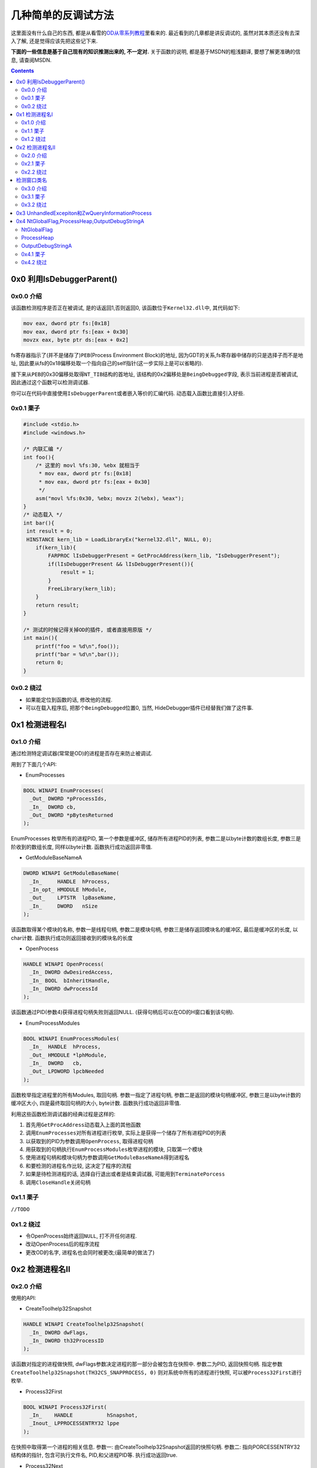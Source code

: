 ========================================
 几种简单的反调试方法
========================================

.. post:: 2015-05-19
   :tags: Reverse
   :author: LA
   :language: zh

这里面没有什么自己的东西,
都是从看雪的\ `OD从零系列教程 <http://bbs.pediy.com/showthread.php?t=184679>`_\ 里看来的.
最近看到的几章都是讲反调试的, 虽然对其本质还没有去深入了解,
还是觉得应该先把这些记下来.

**下面的一些信息是基于自己现有的知识推测出来的, 不一定对.**
关于函数的说明, 都是基于MSDN的粗浅翻译, 要想了解更准确的信息, 请查阅MSDN.

.. contents::

0x0  利用IsDebuggerParent()
---------------------------

0x0.0 介绍
^^^^^^^^^^

该函数检测程序是否正在被调试, 是的话返回1,否则返回0,
该函数位于\ ``Kernel32.dll``\ 中, 其代码如下:

.. code-block:: nasm

   mov eax, dword ptr fs:[0x18]
   mov eax, dword ptr fs:[eax + 0x30]
   movzx eax, byte ptr ds:[eax + 0x2]

fs寄存器指示了(并不是储存了)\ ``PEB``\ (Process Environment Block)的地址,
因为GDT的关系,fs寄存器中储存的只是选择子而不是地址,
因此要从fs的0x18偏移处取一个指向自己的self指针(这一步实际上是可以省略的).

接下来从\ ``PEB``\ 的0x30偏移处取得\ ``NT_TIB``\ 结构的首地址,
该结构的0x2偏移处是\ ``BeingDebugged``\ 字段, 表示当前进程是否被调试,
因此通过这个函数可以检测调试器.

你可以在代码中直接使用\ ``IsDebuggerParent``\ 或者嵌入等价的汇编代码.
动态载入函数比直接引入好些.

0x0.1 栗子
^^^^^^^^^^

.. code-block:: c

   #include <stdio.h>
   #include <windows.h>

   /* 内联汇编 */
   int foo(){
       /* 这里的 movl %fs:30, %ebx 就相当于
        * mov eax, dword ptr fs:[0x18]
        * mov eax, dword ptr fs:[eax + 0x30]
        */
       asm("movl %fs:0x30, %ebx; movzx 2(%ebx), %eax");
   }
   /* 动态载入 */
   int bar(){
    int result = 0;
    HINSTANCE kern_lib = LoadLibraryEx("kernel32.dll", NULL, 0);
       if(kern_lib){
           FARPROC lIsDebuggerPresent = GetProcAddress(kern_lib, "IsDebuggerPresent");
           if(lIsDebuggerPresent && lIsDebuggerPresent()){
               result = 1;
           }
           FreeLibrary(kern_lib);
       }
       return result;
   }

   /* 测试的时候记得关掉OD的插件, 或者直接用原版 */
   int main(){
       printf("foo = %d\n",foo());
       printf("bar = %d\n",bar());
       return 0;
   }

0x0.2 绕过
^^^^^^^^^^


* 如果能定位到函数的话, 修改他的流程.
* 可以在载入程序后, 把那个\ ``BeingDebugged``\ 位置0,
  当然, HideDebugger插件已经替我们做了这件事.

0x1 检测进程名I
---------------

0x1.0 介绍
^^^^^^^^^^

通过检测特定调试器(常常是OD)的进程是否存在来防止被调试.

用到了下面几个API:


* EnumProcesses

.. code-block:: c

   BOOL WINAPI EnumProcesses(
     _Out_ DWORD *pProcessIds,
     _In_  DWORD cb,
     _Out_ DWORD *pBytesReturned
   );

EnumProcesses 枚举所有的进程PID, 第一个参数是缓冲区, 储存所有进程PID的列表,
参数二是以byte计数的数组长度, 参数三是阶收到的数组长度, 同样以byte计数.
函数执行成功返回非零值.


* GetModuleBaseNameA

.. code-block:: c

   DWORD WINAPI GetModuleBaseName(
     _In_     HANDLE  hProcess,
     _In_opt_ HMODULE hModule,
     _Out_    LPTSTR  lpBaseName,
     _In_     DWORD   nSize
   );

该函数取得某个模块的名称, 参数一是线程句柄,  参数二是模块句柄,
参数三是储存返回模块名的缓冲区, 最后是缓冲区的长度, 以char计数.
函数执行成功则返回接收到的模块名的长度


* OpenProcess

.. code-block:: c

   HANDLE WINAPI OpenProcess(
     _In_ DWORD dwDesiredAccess,
     _In_ BOOL  bInheritHandle,
     _In_ DWORD dwProcessId
   );

该函数通过PID(参数4)获得进程句柄失败则返回NULL.
(获得句柄后可以在OD的H窗口看到该句柄).


* EnumProcessModules

.. code-block:: c

   BOOL WINAPI EnumProcessModules(
     _In_  HANDLE  hProcess,
     _Out_ HMODULE *lphModule,
     _In_  DWORD   cb,
     _Out_ LPDWORD lpcbNeeded
   );

函数枚举指定进程里的所有Modules, 取回句柄. 参数一指定了进程句柄,
参数二是返回的模块句柄缓冲区, 参数三是以byte计数的缓冲区大小,
四是最终取回句柄的大小, byte计数. 函数执行成功返回非零值.

利用这些函数检测调试器的经典过程是这样的:


#. 首先用\ ``GetProcAddress``\ 动态载入上面的其他函数
#. 调用\ ``EnumProcesses``\ 对所有进程进行枚举, 实际上是获得一个储存了所有进程PID的列表
#. 以获取到的PID为参数调用\ ``OpenProcess``\ , 取得进程句柄
#. 用获取到的句柄执行\ ``EnumProcessModules``\ 枚举进程的模块, 只取第一个模块
#. 使用进程句柄和模块句柄为参数调用\ ``GetModuleBaseNameA``\ 得到进程名
#. 和要检测的进程名作比较, 这决定了程序的流程
#. 如果是待检测进程的话, 选择自行退出或者是结束调试器, 可能用到\ ``TerminatePorcess``
#. 调用\ ``CloseHandle``\ 关闭句柄

0x1.1 栗子
^^^^^^^^^^

``//TODO``

0x1.2 绕过
^^^^^^^^^^


* 令OpenProcess始终返回\ ``NULL``\ , 打不开任何进程.
* 改动OpenProcess后的程序流程
* 更改OD的名字, 进程名也会同时被更改;(最简单的做法了)

0x2 检测进程名II
----------------

0x2.0 介绍
^^^^^^^^^^

使用的API:


* CreateToolhelp32Snapshot

.. code-block:: c

   HANDLE WINAPI CreateToolhelp32Snapshot(
     _In_ DWORD dwFlags,
     _In_ DWORD th32ProcessID
   );

该函数对指定的进程做快照, dwFlags参数决定进程的那一部分会被包含在快照中.
参数二为PID, 返回快照句柄. 指定参数 ``CreateToolhelp32Snapshot(TH32CS_SNAPPROCESS, 0)``
则对系统中所有的进程进行快照, 可以被\ ``Process32First``\ 进行枚举.


* Process32First

.. code-block:: c

   BOOL WINAPI Process32First(
     _In_    HANDLE           hSnapshot,
     _Inout_ LPPROCESSENTRY32 lppe
   );

在快照中取得第一个进程的相关信息.
参数一: 由CreateToolhelp32Snapshot返回的快照句柄.
参数二: 指向PORCESSENTRY32结构体的指针, 包含可执行文件名, PID,和父进程PID等.
执行成功返回true.


* Process32Next

.. code-block:: c

   BOOL WINAPI Process32Next(
     _In_  HANDLE           hSnapshot,
     _Out_ LPPROCESSENTRY32 lppe
   );

取回快照中下一个进程的信息(然而你必须先用Process32First取第一个), 参数和Process32First基本相同.

``Process32First``\ 和\ ``Process32Next``\ 中涉及到的\ ``PPROCESSENTRY32``\ 结构体如下:

.. code-block:: c

   PROCESSENTRY32 structure
   typedef struct tagPROCESSENTRY32 {
     DWORD     dwSize;
     DWORD     cntUsage;
     DWORD     th32ProcessID;
     ULONG_PTR th32DefaultHeapID;
     DWORD     th32ModuleID;
     DWORD     cntThreads;
     DWORD     th32ParentProcessID;
     LONG      pcPriClassBase;
     DWORD     dwFlags;
     TCHAR     szExeFile[MAX_PATH];
   } PROCESSENTRY32, *PPRO

最后一个参数就是进程名了好像.

利用该方法检测进程的基本流程是:


* 调用\ ``CreateToolhelp32Snapshot(TH32CS_SNAPPROCESS, 0)``\ 获得所有进程快照
* 用\ ``Process32First``\ 取得第一个进程的信息, 判断是否是要检测的进程
* 用\ ``Process32Next``\ 循环检测其他进程

0x2.1 栗子
^^^^^^^^^^

``//TODO``

0x2.2 绕过
^^^^^^^^^^

绕过的做法基本同I.

检测窗口类名
------------

0x3.0 介绍
^^^^^^^^^^

又是API...


* FindWindowA

.. code-block:: c

   HWND WINAPI FindWindow(
     _In_opt_ LPCTSTR lpClassName,
     _In_opt_ LPCTSTR lpWindowName
   );

该函数取回和参数匹配的顶级窗口的句柄, 大小写不敏感.

参数一: 窗口类名
参数二: 窗口名
参数可选, 至少一个, 另一个可置NULL.
执行成功返回句柄.

因为OD的窗口名常常不确定, 利用窗口类名往往比较靠谱;
将窗口名置NULL, 检测OD的顶级窗体类名即可, 该类名可以通过Spy++得到.

0x3.1 栗子
^^^^^^^^^^

``//TODO``

0x3.2 绕过
^^^^^^^^^^


* HideDebugger插件有绕过 FindWindowA/EnumWindows 的选项;
* 使用RE-Pair为OD主程序打补丁, 可更改其类名

0x3 UnhandledExcepiton和ZwQueryInformationProcess
-------------------------------------------------

这种反调试方法比前面的方法更具技巧性一些, 利用了Windows的异常处理机制,
但是我还不了解这些异常处理, 不敢胡说,暂时略过.


.. raw:: html

   <p style="display:none;">

   * SetUnhandledExceptionFilter

   ```c
   LPTOP_LEVEL_EXCEPTION_FILTER WINAPI SetUnhandledExceptionFilter(
     _In_ LPTOP_LEVEL_EXCEPTION_FILTER lpTopLevelExceptionFilter
   );
   ```
   该函数让应用程序可以取代该进程中所有线程的系统异常处理函数.(大概是吧...)

   > Enables an application to supersede the top-level exception handler of each
   > thread of a process.

   调用该函数后, 如果有异常发生, 且该进程当前没有被调试,
   则该异常会被 `Unhandled Exception Filter`处理 , Filter会调用异常筛选(?)函数,
   该函数由参数一指定.

   > After calling this function, if an exception occurs in a process that is not being debugged,
   > and the exception makes it to the unhandled exception filter,
   > that filter will call the exception filter function specified by the
   > lpTopLevelExceptionFilter parameter.

   * UnhandledExceptionFilter

   ```c
   LONG WINAPI UnhandledExceptionFilter(
     _In_ struct _EXCEPTION_POINTERS *ExceptionInfo
   );
   ```

   如果当前进程被调试的话, 程序定义的函数(?)会将未处理的异常传递给调试器.
   否则, 它将可选地显示一个应用程序错误的消息框, 并使得异常处理函数执行.
   该函数只能在异常处理例程中的Filter Expression中被调用.

   > An application-defined function that passes unhandled exceptions to the debugger,
   > if the process is being debugged. Otherwise,
   > it optionally displays an Application Error message box and causes the exception handler to be executed.
   > This function can be called only from within the filter expression of an exception handler.

   该函数唯一的参数是一个`EXCEPTION_POINTERS`指针,
   指定了对此异常的描述和发生异常时的上下文.

   > A pointer to an `EXCEPTION_POINTERS` structure that specifies a description
   > of the exception and the processor context at the time of the exception.

   > 发生异常时系统的处理顺序(by Jeremy Gordon, Hume):
   > 1. 系统首先判断异常是否应发送给目标程序的异常处理例程,如果决定应该发送,
   >    并且目标程序正在被调试,则系统挂起程序并向调试器发送`EXCEPTION_DEBUG_EVENT`消息.
   > 1. 如果你的程序没有被调试或者调试器未能处理异常,
   >    系统就会继续查找你是否安装了线程相关的异常处理例程,
   >    如果你安装了线程相关的异常处理例程,系统就把异常发送给你的程序seh处理例程,
   >    交由其处理.
   > 1. 每个线程相关的异常处理例程可以处理或者不处理这个异常,
   >    如果他不处理并且安装了多个线程相关的异常处理例程, 可交由链起来的其他例程处理.
   > 1. 如果这些例程均选择不处理异常,如果程序处于被调试状态,操作系统仍会再次挂起程序通知debugger.
   > 1. **如果程序未处于被调试状态或者debugger没有能够处理,
   >    并且你调用SetUnhandledExceptionFilter安装了最后异常处理例程的话,系统转向对它的调用.**
   > 1. **如果你没有安装最后异常处理例程或者他没有处理这个异常,
   >    系统会调用默认的系统处理程序(UnhandledExceptionFilter),通常显示一个对话框,
   >    你可以选择关闭或者最后将其附加到调试器上的调试按钮.
   >    如果没有调试器能被附加于其上或者调试器也处理不了,系统就调用ExitProcess终结程序.**
   > 1. 不过在终结之前,系统仍然对发生异常的线程异常处理句柄来一次展开,
   >    这是线程异常处理例程最后清理的机会.

   利用这两个函数的流程可能是:

   1. 当点击CM中的check按钮时, 程序抛出不可忽略的异常, 因为程序正在被调试,
      所以系统将异常传递给调试器(EXCEPITON_DEBUG_EVENT),
      `SetUnhandledExceptionFilter`指定的异常处理函数并没有被执行
      (实际上这个函数里放置的应该是程序的真正流程).
   2. 然而OD并不能处理这个异常, 因此最终将调用`UnhandledExceptionFilter`处理异常.

   在`UnhandledExceptionFilter`中有函数`ZwQueryInfomationProcess`,
   可以用来判断程序是否被调试, 它是随着`UnhandledExceptionFilter`被调用(在系统领空中),
   但是这个函数也可以单独抽取出来被调用.

   ```c
   NTSTATUS WINAPI ZwQueryInformationProcess(
     _In_      HANDLE           ProcessHandle,
     _In_      PROCESSINFOCLASS ProcessInformationClass,
     _Out_     PVOID            ProcessInformation,
     _In_      ULONG            ProcessInformationLength,
     _Out_opt_ PULONG           ReturnLength
   );
   ```

   取得特定进程的信息.
   在这里只需要知道使ProcessInformationClass = ProcessDebugPort (7),
   就可以从ProcessInformation缓冲区中取得ProcessInformationLength长度的信息,
   返回FFFFFFFF的话表示正在被调试, 返回0反之. 对应上面步骤f的:

   如果没有调试器能被附加于其上或者调试器也处理不了,系统就调用ExitProcess终结程序.
   如果正在调试(返回FFFFFFF)的话->异常传递给调试器->调试器处理不了->程序退出.
   按教程的说法和实际测试的得到: 如果返回0的话跳转到SetUnhandledExceptionFilter指定的函数,
   利用异常实现了反调试.

   可是执行SetUnhandledExceptionFilter指定的函数不是在步骤c吗,
   UnhandledExceptionFilter可是步骤6才执行的?

   ### 绕过

   * 手动修改ZwQueryInformationProcess返回值
   * HideDebugger插件的UnhandledExceptionTricks选项可以绕过此反调试.
   * HideOD插件可以单独绕过ZwQueryInformationProcess(记住勾选AutoRun)
   </p>


0x4 NtGlobalFlag,ProcessHeap,OutputDebugStringA
-----------------------------------------------

这几个都比较简单, 从略.

NtGlobalFlag
^^^^^^^^^^^^

该标志在\ ``PEB``\ 中,对于x86, 在0x68处
对于x64, 在 0xbc 处.

定位到PEB:


* 在EIP入口点定位到EBP的值;
* 或者定位到FS:[0x18];

NtGlobalFlag 默认总是0, 除非它被一个调试器所附加.
当调试器创建一个进程时, NtGlobalFlag会有如下的值:

.. code-block::

   > FLG_HEAP_ENABLE_TAIL_CHECK (0x10)
   > FLG_HEAP_ENABLE_FREE_CHECK (0x20)
   > FLG_HEAP_VALIDATE_PARAMETERS (0x40)


因此, 如果\ ``NtGlobalFlag == 0x10 + 0x20 + 0x40 =  0x70``\ 时, 程序正在被调试.

ProcessHeap
^^^^^^^^^^^

在PEB的 0x10 偏移处的一个 DWORD, 不为0则表示正在被调试.

OutputDebugStringA
^^^^^^^^^^^^^^^^^^

``OutputDebugStringA``\ 是个函数, 该函数向调试器输出一个字符串,
它能用于反调试是因为OD的一个bug, 当用这个函数输出一长串的%s字串时, OD会崩溃.

0x4.1 栗子
^^^^^^^^^^

无

0x4.2 绕过
^^^^^^^^^^

* 修改对应的值
* HideOD 插件的 HideNtDebugBit选项, 以及 OutDebugStringA 选项或
  Hide Debugger插件的OutputDebugString exploit选项
